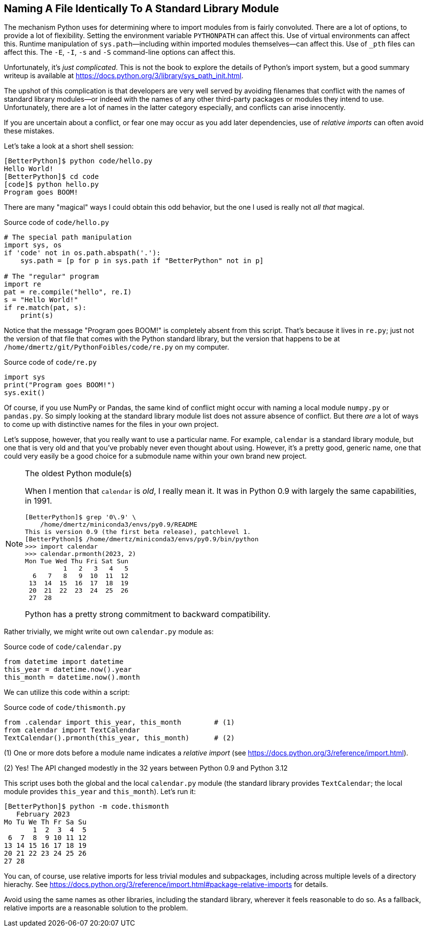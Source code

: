 == Naming A File Identically To A Standard Library Module

The mechanism Python uses for determining where to import modules from is
fairly convoluted.  There are a lot of options, to provide a lot of
flexibility.  Setting the environment variable `PYTHONPATH` can affect this.
Use of virtual environments can affect this.  Runtime manipulation of
`sys.path`—including within imported modules themselves—can affect this. Use
of `_pth` files can affect this.  The  `-E`, `-I`, `-s` and `-S` command-line
options can affect this.

Unfortunately, it's _just complicated_.  This is not the book to explore the
details of Python's import system, but a good summary writeup is available at
https://docs.python.org/3/library/sys_path_init.html.

The upshot of this complication is that developers are very well served by
avoiding filenames that conflict with the names of standard library modules—or
indeed with the names of any other third-party packages or modules they intend
to use.  Unfortunately, there are a lot of names in the latter category
especially, and conflicts can arise innocently.

If you are uncertain about a conflict, or fear one may occur as you add later
dependencies, use of _relative imports_ can often avoid these mistakes.

Let's take a look at a short shell session:

[source,shell]
----
[BetterPython]$ python code/hello.py
Hello World!
[BetterPython]$ cd code
[code]$ python hello.py
Program goes BOOM!
----

There are many "magical" ways I could obtain this odd behavior, but the one I
used is really not _all that_ magical.

.Source code of `code/hello.py`
[source,python]
----
# The special path manipulation
import sys, os
if 'code' not in os.path.abspath('.'):
    sys.path = [p for p in sys.path if "BetterPython" not in p]

# The "regular" program
import re
pat = re.compile("hello", re.I)
s = "Hello World!"
if re.match(pat, s):
    print(s)
----

Notice that the message "Program goes BOOM!" is completely absent from this
script.  That's because it lives in `re.py`; just not the version of that file
that comes with the Python standard library, but the version that happens to be
at `/home/dmertz/git/PythonFoibles/code/re.py` on my computer.

.Source code of `code/re.py`
[source,python]
----
import sys
print("Program goes BOOM!")
sys.exit()
----

Of course, if you use NumPy or Pandas, the same kind of conflict might occur
with naming a local module `numpy.py` or `pandas.py`.  So simply looking at the
standard library module list does not assure absence of conflict.  But there
_are_ a lot of ways to come up with distinctive names for the files in your own
project.

Let's suppose, however, that you really want to use a particular name.  For
example, `calendar` is a standard library module, but one that is very old and
that you've probably never even thought about using.  However, it's a pretty
good, generic name, one that could very easily be a good choice for a submodule
name within your own brand new project.

[NOTE]
.The oldest Python module(s)
====
When I mention that `calendar` is _old_, I really mean it.  It was in Python
0.9 with largely the same capabilities, in 1991.

[source,shell]
----
[BetterPython]$ grep '0\.9' \
    /home/dmertz/miniconda3/envs/py0.9/README
This is version 0.9 (the first beta release), patchlevel 1.
[BetterPython]$ /home/dmertz/miniconda3/envs/py0.9/bin/python
>>> import calendar
>>> calendar.prmonth(2023, 2)
Mon Tue Wed Thu Fri Sat Sun
          1   2   3   4   5
  6   7   8   9  10  11  12
 13  14  15  16  17  18  19
 20  21  22  23  24  25  26
 27  28
----

Python has a pretty strong commitment to backward compatibility.
====

Rather trivially, we might write out own `calendar.py` module as:

.Source code of `code/calendar.py`
[source,python]
----
from datetime import datetime
this_year = datetime.now().year
this_month = datetime.now().month
----

We can utilize this code within a script:

.Source code of `code/thismonth.py`
[source,python]
----
from .calendar import this_year, this_month        # (1)
from calendar import TextCalendar
TextCalendar().prmonth(this_year, this_month)      # (2)
----

(1) One or more dots before a module name indicates a _relative import_ (see
https://docs.python.org/3/reference/import.html).

(2) Yes! The API changed modestly in the 32 years between Python 0.9 and Python
3.12

This script uses both the global and the local `calendar.py` module (the
standard library provides `TextCalendar`; the local module provides
`this_year` and `this_month`).  Let's run it:

[source,shell]
----
[BetterPython]$ python -m code.thismonth
   February 2023
Mo Tu We Th Fr Sa Su
       1  2  3  4  5
 6  7  8  9 10 11 12
13 14 15 16 17 18 19
20 21 22 23 24 25 26
27 28
---- 

You can, of course, use relative imports for less trivial modules and
subpackages, including across multiple levels of a directory hierachy.  See
https://docs.python.org/3/reference/import.html#package-relative-imports for
details.

Avoid using the same names as other libraries, including the standard library,
wherever it feels reasonable to do so.  As a fallback, relative imports are a
reasonable solution to the problem.
